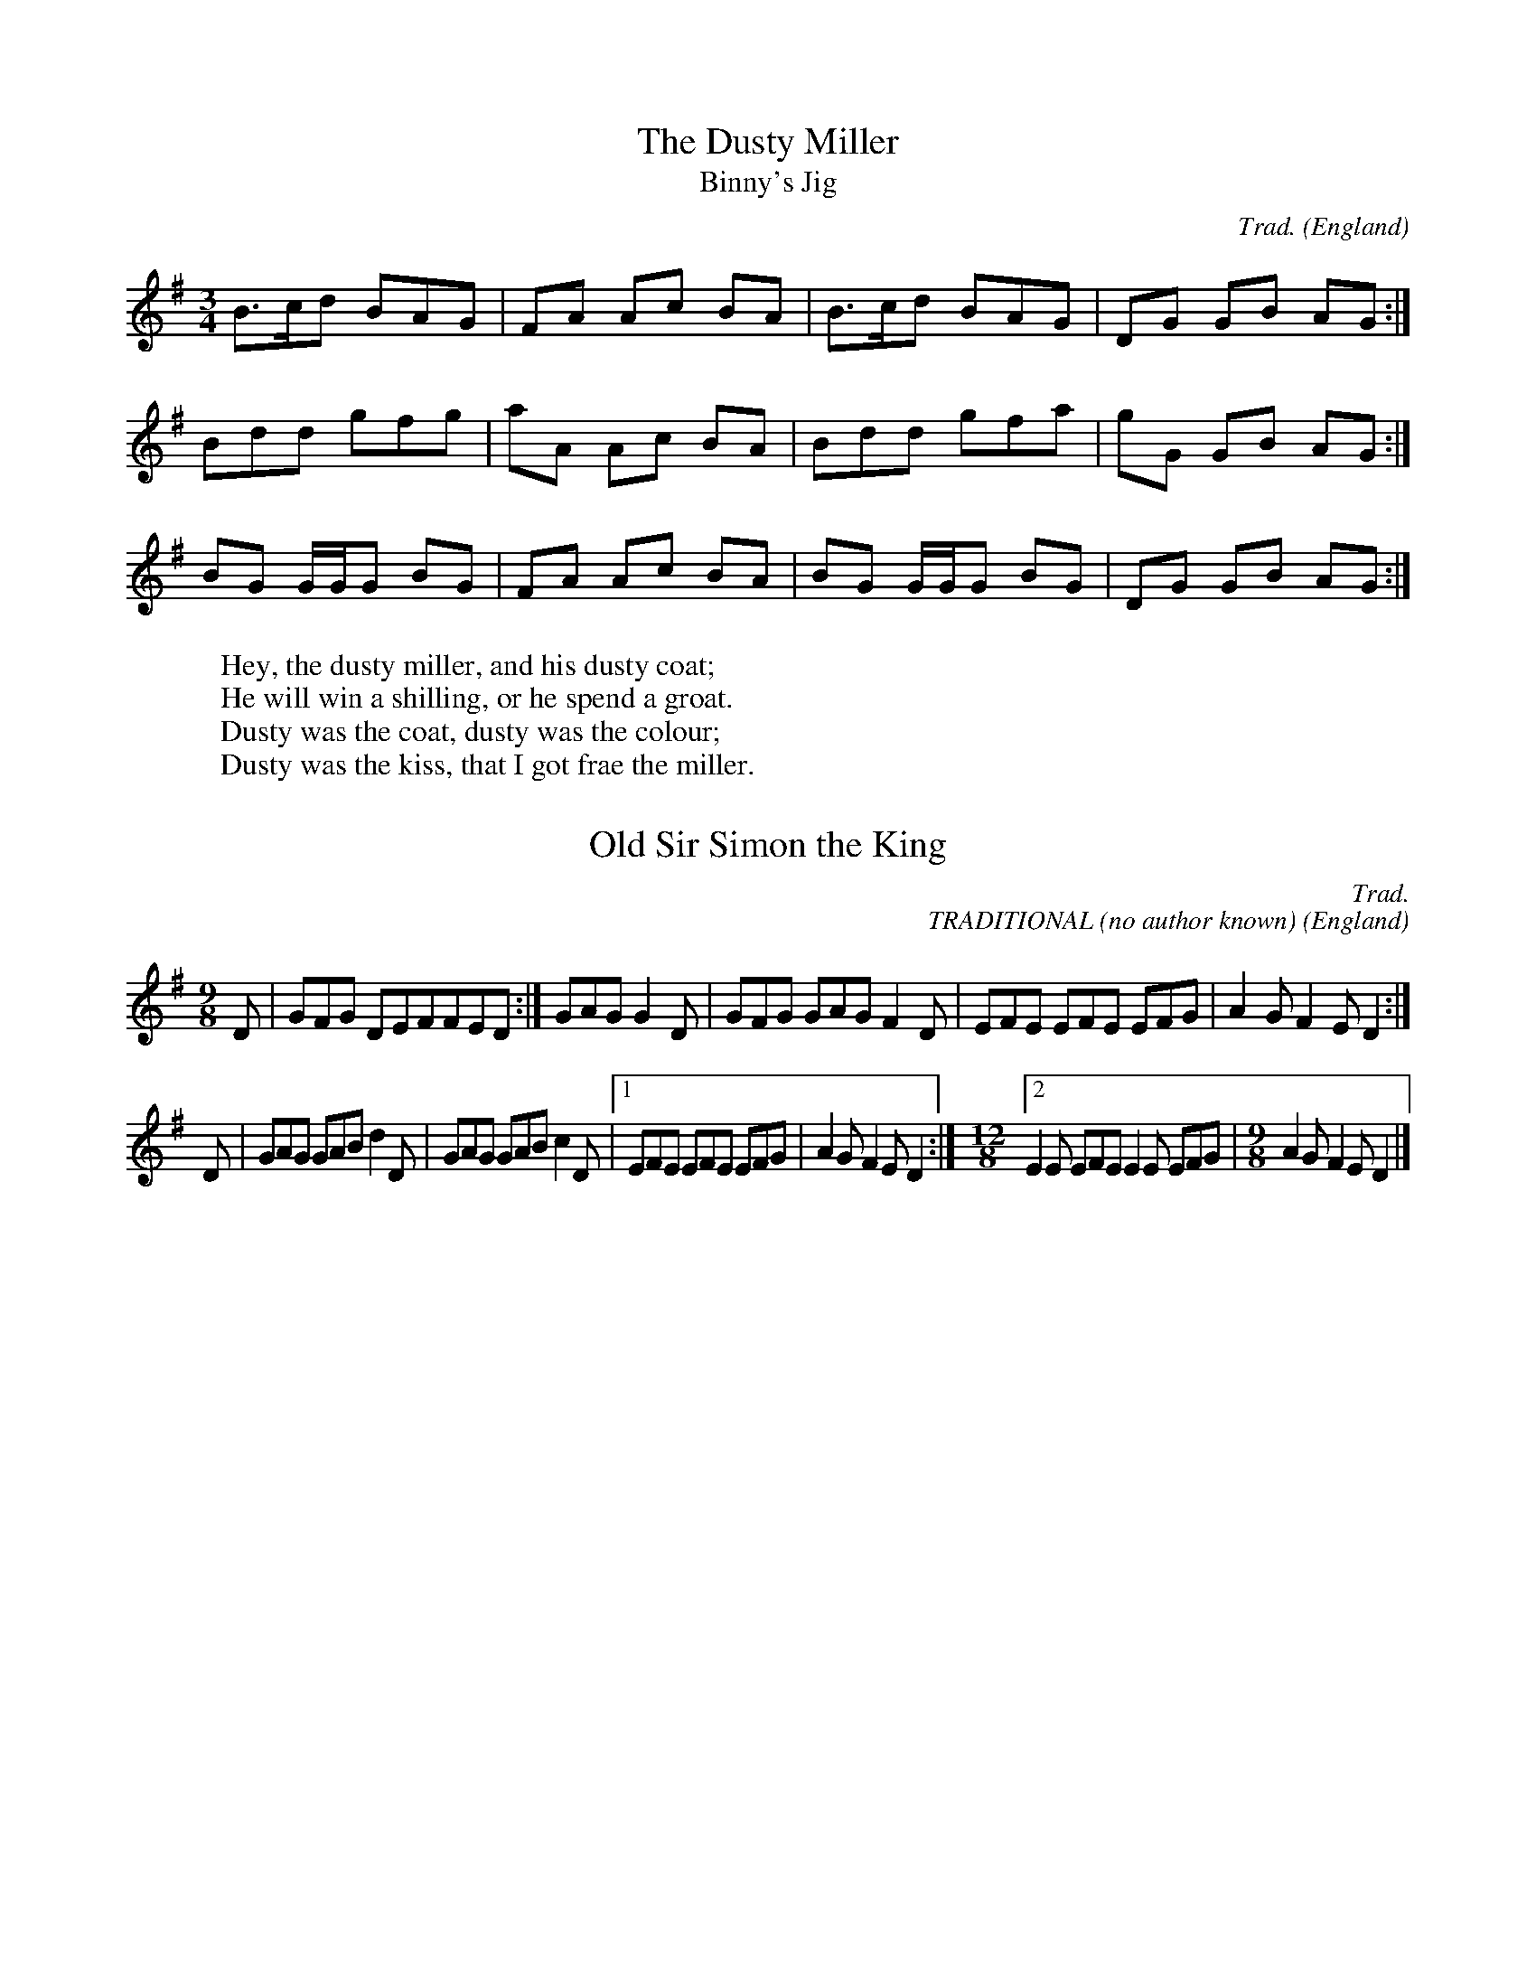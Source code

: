 %abc-2.1
I:abc-include songs.abh
I:test 123
I:abc-include abc.abh
H:This file contains some \% GREAT
+: example English tunes
% note that the comments (like this one) are to highlight usages
%  and would not normally be included in such detail
O:England             % the origin of all tunes is England

X:1                   % tune no 1
T:Dusty Miller, The   % title
T:Binny's Jig         % an alternative title
C:Trad.               % traditional
R:DH                  % double hornpipe
M:3/4                 % meter
L:1/6
K:G                   % key
%%MIDI program Bagpipe 
B>cd BAG|FA Ac BA|B>cd BAG|DG GB AG:|
N:notesnotesnotesnotes
Bdd gfg|aA Ac BA|Bdd gfa|gG GB AG:|
BG G/2G/2G BG|FA Ac BA|BG G/2G/2G BG|DG GB AG:|
W:Hey, the dusty miller, and his dusty coat;
W:He will win a shilling, or he spend a groat.
W:Dusty was the coat, dusty was the colour;
W:Dusty was the kiss, that I got frae the miller.




X:2
% REMOVE THIS NOTE
T:Old Sir Simon the King
C:Trad.
+: TRADITIONAL (no author known)
S:Offord MSS          % from Offord manuscript
N:see also Playford   % reference note
M:9/8
R:SJ                  % slip jig
N:originally in C     % transcription note
L:1/6
K:G
D|GFG DEF[r:REMOVE THIS COMMENT]FED:|GAG G2D|GFG GAG\
 F2D|EFE EFE EFG|A2G F2E D2:|
D|GAG GAB d2D|GAG GAB c2D|[1 EFE EFE EFG|A2G F2E D2:|\ % no line-break in score
M:12/8                % change of meter
[2 E2E EFE E2E EFG|\  % no line-break in score
M:9/8                 % change of meter
A2G F2E D2|]

X:3
T:William and Nancy
T:New Mown Hay
T:Legacy, The
C:Trad.
O:England; Gloucs; Bledington % place of origin
B:Sussex Tune Book            % can be found in these books
B:Mally's Cotswold Morris vol.1 2
+: cont. Sussex Tune Book
D:Morris On                   % can be heard on this record
+: cont. Morris On
P:(AB)2(AC)2A                 % play the parts in this order
M:6/8
m: ~G3 = G{A}G{F}G
L:1/8
K:G                        
[P:A] D|"G"G2G GBd|"C"e2e "G"dBG|"D7"A2d "G"BAG|"C"E2"D7"F "G"G2:|[C:Trad]
[P:B] d|"G"e2d B2d|"C"gfe "G"d2d| "G"e2d    B2d|"C"gfe    "D7"d2c|
        "G"B2B Bcd|"C"e2e "G"dBG|"D7"A2d "G"BAG|"C"E2"D7"F "G"G2:|
% changes of meter, using inline fields
[T:Slows][M:4/4][L:1/4][P:C]"G"d2|"C"e2 "G"d2|B2 d2|"Em"gf "A7"e2|"D7"d2 "G"d2|\
       "C"e2 "G"d2|[M:3/8][L:1/8] "G"B2 d |[M:6/8] "C"gfe "D7"d2c|
        "G"B2B Bcd|"C"e2e "G"dBG|"D7"A2d "G"BAG|"C"E2"D7"F "G"G2:|
[|A2.-G & ~G3|| F2-E D2|]
[|('A2G) ~G3|| .(F2E D2)|]
[|['A2G] ~G3|| z4 {F2E D2}  (2AB|]


X:4
T:Lucy Test
M:6/8
%M:5 + 3/4
%Q:1/4 3/8 1/4 3/8=40 "Moderato"
%Q:1/4=108 "Moderatozzz"
%Q:1/2=58"
Q:1/2=158"
%Q:Grave
L:1/4
%K:G                        
K:1 sharp

[|ggagcbggag|\
[L:1/4]
dcgggecbaz4|]


X:5
T:Making my way downtown
M:4/4
Q:1/2=68"
L:1/4
K:G                        

[| b' b'' b' b'' b_'' b' b_'' f^'' z6 d^'' c^'' b' b'' b' b'' b_'' b' b_''  f^'' b' f^'' b' f^'' b' d^'' e'' d^'' c^'' 
 |]
[|  b'' b' b'' b_'' b' b_'' f^'' z6 d^'' c^'' b' d^'' c^'' b' d^'' c^'' b' f^''
 |]

X:6
T:midi test
M:4/4
Q:1/2=158"
L:1/4
K:G                        

[| G2 b' c a |]
M:2/4
[| G2 b' c a [|] [|]

| [1 c || a  |: a b c  :: e f g  ::|:  gf ed  :|  | [1  | [ 1

|:  a b c  |1  e f g  ::::|2  gf ed   |] 

 |:::::: b b aa c c ::::::| 
 
 [1,3,5-7 a-a
 |1,2,4-9    |:  


X:7
T:midi test2
V:T1           clef=treble-8  name="Tenore I"   snm="T.I"
V:T2           clef=treble-8  name="Tenore II"  snm="T.II"M:4/4
Q:1/2=158"
L:1/4
K:G                        

[V:T1] |:: b b aa c c ::| 
w:vien-to tan bue--no co--mo quer--ri-a.
C:Trad.               % traditional
R:DH                  % double hornpipe
[V:T2]||  a b c  |1  e f g  ::|2  gf ed   ::|] | 
V:3
%%MIDI channel 2
x2x2x4|x2GA BGx2|B/E/F/^G/A/B/c/A/x4|x2A2d4|
d2d2G2A2-|A2^G2x8|:x2x2B4|x2x2x2x2|
x4x4|x2A2[d4A4]|d2d4dc|BAB2x8:|


X:8
T:Agora viniesse un viento
%%header "Agora viniesse un viento		$P / 1"
%%newpage 1
%T:(ton original)
C:Luys de Milan (1536)
M:4/4
Q:1/4=132
%P:ABAB
V:T1           clef=treble-8  name="Tenore I"   snm="T.I"
V:T2           clef=treble-8  name="Tenore II"  snm="T.II" M:4/4
%K:Em
K:C
%%staves 1 {2 3 4}
%%continueall 1
%%maxshrink 0.5
V:1
%%MIDI program 40
|:: O b !rock!b a|-b  Yaa !roll!c c (3abc::| 
||  a b c  |1  [e f g]  ::|2  gf ed  a|-,b .(def)  ::|] | 

[P:A]SB2c2d4|e2d2d2c2|B4B4|B2cBA4|
w:A-go-ra vi-nies-se un vien-to que me e-chas-
w:Y me hi-sies-se tan con-ten-to que me e-chas-
Bcd4c2|B4A8!fine!||:e2f2g4|f2e2e2^d2|
w:se a-cu-lla den-tro. A-go-ra vi-nies-se un
w:se a-cu-lla den-tro. que me~e-chas-se a-cu-lla
e4e4|B2cBA4|Bcd4A2|B2B2A8S:|
w:vien-to tan bue--no co--mo quer--ri-a.
w:den-tro en fal--das de_ mi a--mi-ga.
V:2
%%MIDI program 24
[B2^G2][c2A2][d4=G4]|[e2c2]d2d2[c2A2]|e4[e4B4]|[B2^G2]cB f=gaf|
[gB][ac]b2d2e2|[e4B4][^c8A8]|:[e2c2][f2d2][g4d4]|[f2d2][e2B2][e2c2][^d2B2]|
[eB]=d/c/ B/A/G/F/E4|[B2^G2]cB f=gaf|g2gab2f2|e2e2[^c8A8]:|
V:3
%%MIDI channel 2
x2x2x4|x2GA BGx2|B/E/F/^G/A/B/c/A/x4|x2A2d4|
d2d2G2A2-|A2^G2x8|:x2x2B4|x2x2x2x2|
x4x4|x2A2[d4A4]|d2d4dc|BAB2x8:|
V:4
%%MIDI channel 2
%%MIDI program cymbal
[E2E,2][E2A,2][D4G,4]|[G2C2][D4G,4][E2A,2]|E,4E,4|[E2E,2][E2A,2][A4D4]|
G,3A, B,G,A,2|E,4[E8A,8]|:[G2C2][A2D2]G,A,B,C|[A2D2][G2E2][A2A,2][F2B,2]|
E,8|[E2E,2][E2A,2]D4|[BG][cA][B4G4][A2D2]|E2E2[E8A,8]:|
[V:T1] |:: b !rock!b aa !roll!c c ::| 
w:vien-to tan bue--no co--mo quer--ri-a.
C:Trad.               % traditional
R:DH                  % double hornpipe
[P:B][V:T2]||  a b c  |1  e f g  ::|2  gf ed  a-b (def)  ::|] | 
U: L = !accent!
|:: b !rock!b aa !roll!c c ::| 
U: L = !fermata!
U: Y = !mysymbol!


X:9
T:Test
M:6/8
Q:120
L:1/4
K:1 sharp

[| def (a6b6c6) f5 g cba|]

X: 10
T: Key Signatures
Q:120
L:1/4
K: A
%%MIDI program guitar
             |    "A"CDE FGA | Bcd efg | \
[K:G]        |    "G"CDE FGA | Bcd efg | \
[K:Bb]       |   "Bb"CDE FGA | Bcd efg | \
[K:Dm]       |   "Dm"CDE FGA | Bcd efg | \
[K:F#m]      |  "F#m"CDE FGA | Bcd efg | \
[K:ADor]     | "ADor"CDE FGA | Bcd efg | \
[K:Gm^F]     | "Gm^F"CDE FGA | Bcd efg | \
[K:DMix_B_e] | "Dhjz"CDE FGA | Bcd efg | \
[K:^G]       | "Ehjz"CDE FGA | Bcd efg | \
